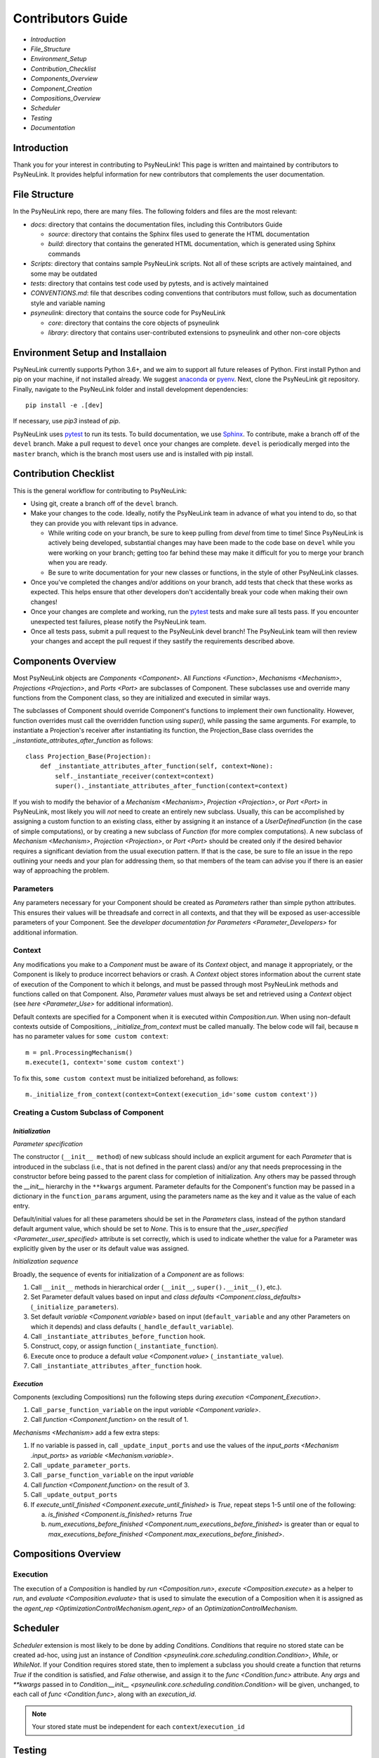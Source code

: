 Contributors Guide
==================

* `Introduction`
* `File_Structure`
* `Environment_Setup`
* `Contribution_Checklist`
* `Components_Overview`
* `Component_Creation`
* `Compositions_Overview`
* `Scheduler`
* `Testing`
* `Documentation`

.. _Introduction:

Introduction
------------

Thank you for your interest in contributing to PsyNeuLink! This page is written and maintained by contributors to
PsyNeuLink. It provides helpful information for new contributors that complements the user documentation.

.. _File_Structure:

File Structure
--------------

In the PsyNeuLink repo, there are many files. The following folders and files are the most relevant:

- *docs*:  directory that contains the documentation files, including this Contributors Guide

  * *source*: directory that contains the Sphinx files used to generate the HTML documentation
  * *build*: directory that contains the generated HTML documentation, which is generated using Sphinx commands

- *Scripts*:  directory that contains sample PsyNeuLink scripts. Not all of these scripts are actively maintained, and
  some may be outdated

- *tests*: directory that contains test code used by pytests, and is actively maintained

- *CONVENTIONS.md*: file that describes coding conventions that contributors must follow, such as documentation style
  and variable naming

- *psyneulink*: directory that contains the source code for PsyNeuLink

  * *core*: directory that contains the core objects of psyneulink
  * *library*: directory that contains user-contributed extensions to psyneulink and other non-core objects

.. _Environment_Setup:

Environment Setup and Installaion
---------------------------------

PsyNeuLink currently supports Python 3.6+, and we aim to support all future releases of Python.
First install Python and pip on your machine, if not installed already.
We suggest `anaconda <https://www.anaconda.com/>`_ or `pyenv <https://github.com/pyenv/pyenv>`_.
Next, clone the PsyNeuLink git repository.
Finally, navigate to the PsyNeuLink folder and install development dependencies::

    pip install -e .[dev]

If necessary, use `pip3` instead of `pip`.

PsyNeuLink uses `pytest <https://docs.pytest.org/en/latest/index.html>`_ to run its tests.
To build documentation, we use `Sphinx <https://www.sphinx-doc.org/en/master/usage/installation.html>`_.
To contribute, make a branch off of the ``devel`` branch.
Make a pull request to ``devel`` once your changes are complete.
``devel`` is periodically merged into the ``master`` branch, which is the branch most users use and is installed with
pip install.

.. _Contribution_Checklist:

Contribution Checklist
----------------------

This is the general workflow for contributing to PsyNeuLink:

* Using git, create a branch off of the ``devel`` branch.
* Make your changes to the code. Ideally, notify the PsyNeuLink team in advance of what you intend to do, so that
  they can provide you with relevant tips in advance.

  * While writing code on your branch, be sure to keep pulling from `devel` from time to time! Since PsyNeuLink is
    actively being developed, substantial changes may have been made to the code base on ``devel`` while you were
    working on your branch;  getting too far behind these may make it difficult for you to merge your branch when you
    are ready.
  * Be sure to write documentation for your new classes or functions, in the style of other PsyNeuLink classes.

* Once you've completed the changes and/or additions on your branch, add tests that check that these
  works as expected. This helps ensure that other developers don't accidentally break your code when making their own
  changes!
* Once your changes are complete and working, run the `pytest <https://docs.pytest.org/en/latest/index.html>`_ tests
  and make sure all tests pass. If you encounter unexpected test failures, please notify the PsyNeuLink team.
* Once all tests pass, submit a pull request to the PsyNeuLink devel branch! The PsyNeuLink team will then review your
  changes and accept the pull request if they sastify the requirements described above.

.. _Components_Overview:

Components Overview
-------------------

Most PsyNeuLink objects are `Components <Component>`. All `Functions <Function>`, `Mechanisms <Mechanism>`,
`Projections <Projection>`, and `Ports <Port>` are subclasses of Component. These subclasses use and override many
functions from the Component class, so they are initialized and executed in similar ways.

The subclasses of Component should override Component's functions to implement their own functionality.
However, function overrides must call the overridden function using `super()`, while passing the same arguments.
For example, to instantiate a Projection's receiver after instantiating its function,
the Projection_Base class overrides the `_instantiate_attributes_after_function` as follows::

    class Projection_Base(Projection):
        def _instantiate_attributes_after_function(self, context=None):
            self._instantiate_receiver(context=context)
            super()._instantiate_attributes_after_function(context=context)

If you wish to modify the behavior of a `Mechanism <Mechanism>`, `Projection <Projection>`, or `Port <Port>` in
PsyNeuLink, most likely you will *not* need to create an entirely new subclass.  Usually, this can be
accomplished by assigning a custom function to an existing class, either by assigning it an instance of a
`UserDefinedFunction` (in the case of simple computations), or by creating a new subclass of `Function` (for more
complex computations).  A new subclass of `Mechanism <Mechanism>`, `Projection <Projection>`, or `Port <Port>`
should be created only if the desired behavior requires a significant deviation from the usual execution pattern.  If
that is the case, be sure to file an issue in the repo outlining your needs and your plan for addressing them, so that
members of the team can advise you if there is an easier way of approaching the problem.

Parameters
^^^^^^^^^^

Any parameters necessary for your Component should be created as `Parameter`\ s rather than simple python attributes.
This ensures their values will be threadsafe and correct in all contexts, and that they will be exposed as
user-accessible parameters of your Component. See the `developer documentation for Parameters <Parameter_Developers>`
for additional information.

Context
^^^^^^^

Any modifications you make to a `Component` must be aware of its `Context` object, and manage it appropriately, or
the Component is likely to produce incorrect behaviors or crash. A `Context` object stores information about the
current state of execution of the Component to which it belongs, and must be passed through most PsyNeuLink methods
and functions called on that Component. Also, `Parameter` values must always be set and retrieved using a `Context`
object (see `here <Parameter_Use>` for additional information).

Default contexts are specified for a Component when it is executed within `Composition.run`.  When using
non-default contexts outside of Compositions, `_initialize_from_context` must be called manually. The below code will
fail, because ``m`` has no parameter values for ``some custom context``::

    m = pnl.ProcessingMechanism()
    m.execute(1, context='some custom context')

To fix this, ``some custom context`` must be initialized beforehand, as follows::

    m._initialize_from_context(context=Context(execution_id='some custom context'))


.. _Component_Creation:

Creating a Custom Subclass of Component
^^^^^^^^^^^^^^^^^^^^^^^^^^^^^^^^^^^^^^^

.. _Component_Initialization:

*Initialization*
~~~~~~~~~~~~~~~~

*Parameter specification*

The constructor (``__init__ method``) of new sublcass should include an explicit argument for each `Parameter` that
is introduced in the subclass (i.e., that is not defined in the parent class) and/or any that needs preprocessing in
the constructor before being passed to the parent class for completion of initialization. Any others may be passed
through the `__init__` hierarchy in the ``**kwargs`` argument.  Parameter defaults for the Component's function may
be passed in a dictionary in the ``function_params`` argument, using the parameters name as the key and it value as
the value of each entry.

.. [## DOES THE FOLLOWING APPLY TO THE COMPONENT'S function's PARAMS?  IF SO,
   SEEMS TO CONFLICT WITH PREVIOUS SENTENCE.  IF NOT, THEN MOVE TO BEFORE PREVIOUS SENTENCE.]

Default/initial values for
all these parameters should be set in the `Parameters` class, instead of the python standard default argument value,
which should be set to `None`. This is to ensure that the `_user_specified <Parameter._user_specified>` attribute is
set correctly, which is used to indicate whether the value for a Parameter was explicitly given by the user or its
default value was assigned.

.. [## I THINK IT WOULD BE GOOD TO HAVE AN EXAMPLE OR TWO HERE]

*Initialization sequence*

Broadly, the sequence of events for initialization of a `Component` are as follows:

#. Call ``__init__`` methods in hierarchical order (``__init__``, ``super().__init__()``, etc.).
#. Set Parameter default values based on input and `class defaults <Component.class_defaults>`
   (``_initialize_parameters``).
#. Set default `variable <Component.variable>` based on input (``default_variable`` and any other Parameters on which
   it depends) and class defaults (``_handle_default_variable``).
#. Call ``_instantiate_attributes_before_function`` hook.
#. Construct, copy, or assign function (``_instantiate_function``).
#. Execute once to produce a default `value <Component.value>` (``_instantiate_value``).
#. Call ``_instantiate_attributes_after_function`` hook.


*Execution*
~~~~~~~~~~~

Components (excluding Compositions) run the following steps during `execution <Component_Execution>`.

#. Call ``_parse_function_variable`` on the input `variable <Component.variale>`.
#. Call `function <Component.function>` on the result of 1.

`Mechanisms <Mechanism>` add a few extra steps:

#. If no variable is passed in, call ``_update_input_ports`` and use the values of the `input_ports <Mechanism
   .input_ports>` as `variable <Mechanism.variable>`.
#. Call ``_update_parameter_ports``.
#. Call ``_parse_function_variable`` on the input `variable`
#. Call `function <Component.function>` on the result of 3.
#. Call ``_update_output_ports``
#. If `execute_until_finished <Component.execute_until_finished>` is `True`, repeat steps 1-5 until one of the
   following:

   a. `is_finished <Component.is_finished>` returns `True`
   b. `num_executions_before_finished <Component.num_executions_before_finished>` is greater than or equal to
      `max_executions_before_finished <Component.max_executions_before_finished>`.

.. _Compositions_Overview:

Compositions Overview
---------------------

Execution
^^^^^^^^^

The execution of a `Composition` is handled by `run <Composition.run>`, `execute <Composition.execute>` as a helper to
`run`, and `evaluate <Composition.evaluate>` that is used to simulate the execution of a Composition when it is
assigned as the `agent_rep <OptimizationControlMechanism.agent_rep>` of an `OptimizationControlMechanism`.

.. **Extensive summary of function calls here?** [JDC:  PROBABLY A GOOD IDEA]

.. _Scheduler:

Scheduler
---------

`Scheduler` extension is most likely to be done by adding `Condition`\ s. `Condition`\ s that require no stored state can be created ad-hoc, using just an instance of `Condition <psyneulink.core.scheduling.condition.Condition>`, `While`, or `WhileNot`. If your Condition requires stored state, then to implement a subclass you should create a function that returns `True` if the condition is satisfied, and `False` otherwise, and assign it to the `func <Condition.func>` attribute. Any `args` and `**kwargs` passed in to `Condition.__init__ <psyneulink.core.scheduling.condition.Condition>` will be given, unchanged, to each call of `func <Condition.func>`, along with an `execution_id`.

.. note::

    Your stored state must be independent for each ``context``/``execution_id``

.. _Testing:

Testing
-------

PsyNeuLink uses pytest and a test suite in the ``tests`` directory. When contributing, you should include tests with your submission. You may find it helpful to create tests for your contribution before writing it, to help you achieve your desired behavior. Code and documentation style is enforced by the python modules ``pytest-pycodestyle`` and ``pytest-pydocstyle``.

To run all the tests that must pass for your contribution to be accepted, simply run ``pytest`` in the `PsyNeuLink` directory.

.. _Documentation:

Documentation
-------------

Documentation is done through the Sphinx library. Documentation for the `master` and `devel` branches can be found `here <https://princetonuniversity.github.io/PsyNeuLink/>`_ and `here <https://princetonuniversity.github.io/PsyNeuLink/branch/devel/index.html>`_, respectively. When learning about PsyNeuLink, generating the Sphinx documentation is unnecessary because the online documentation exists.

To understand Sphinx syntax, start `here <http://www.sphinx-doc.org/en/master/usage/restructuredtext/basics.html>`_ .

However, when editing documentation, you should generate Sphinx documentation in order to preview your changes before publishing to `devel`. To generate Sphinx documentation from your local branch, run `make html` in Terminal, while in the `docs` folder. The resulting HTML should be in your `docs/build` folder. (Do not commit these built HTML files to Github. They are simply for testing/preview purposes.)

Example
-------

Here, we will create a custom Function, ``RandomIntegrator`` that uses stored state and randomness.

1. Inherit from a relevant PsyNeuLink Component. Use `IntegratorFunction` so that we have access to the `previous_value` and `rate` Parameters.
::

    class RandomIntegrator(IntegratorFunction):

2. Create a nested `Parameters` class with values we will need.
::

        class Parameters(IntegratorFunction.Parameters):

            random_state = Parameter(None, pnl_internal=True)
            previous_value_2 = Parameter(np.array([1000]), pnl_internal=True)

`random_state` is used to generate random numbers statefully and independently. `previous_value_2` will be used in our function, and has its default value set arbitrarily to 10 to distinguish it from `previous_value`, which is created on `IntegratorFunction.Parameters` and so does not need to be overridden here. We set the attribute `pnl_internal` to ``True`` on each of these Parameters for use with the `JSON/OpenNeuro collaboration <json>`, indicating that they are not going to be relevant to modeling platforms other than PsyNeuLink.

3. Create an `__init__` method.
::

        def __init__(
            self,
            seed=None,
            previous_value_2=None,
            **kwargs
        ):
            if seed is None:
                seed = get_global_seed()

            super().__init__(
                previous_value_2=previous_value_2,
                random_state=np.random.RandomState([seed]),
                **kwargs
            )

Note that the default value for ``previous_value_2`` is ``None``, `see above <Component_Initialization>`. Any other Parameters will be handled through `**kwargs`.

4. Write a `_function` method (`function <Function.function>` is implemented as a generic wrapper around other Function classes' `_function` methods.)
::

        def _function(
            self,
            variable=None,  # the main input
            context=None,
            params=None,    # future use, runtime_params
        ):
            rate = self.get_current_function_param('rate', context)
            if self.parameters.random_state._get(context).choice([1, 2]) == 1:
                new_value = self.parameters.previous_value._get(context) + rate * variable
                self.parameters.previous_value._set(new_value, context)
            else:
                new_value = self.parameters.previous_value_2._get(context) + rate * variable
                self.parameters.previous_value_2._set(new_value, context)

            return self.convert_output_type(new_value)

`RandomIntegrator` chooses one of its previous values, adds the product of `rate` and `variable` to it, returns the result, and stores that result back into the appropriate previous value.

We use `get_current_function_param` instead of a basic `_get` for rate, because it is a `modulable Parameter <Parameter.modulable>`, meaning it has an associated `ParameterPort` on its owning Mechanism (if it exists). This ensures that the modulated value for rate is returned, if applicable (otherwise, the base value is used, which is equivalent to `_get`. `previous_value` and `previous_value_2` are not modulable, so we can simply use `_get` directly.

We run `convert_output_type` before returning as a general pattern on Functions with simple output. See `Function_Output_Type_Conversion`.

Below is the full class, ready to be included in PsyNeuLink.

::

    import numpy as np
    from psyneulink import IntegratorFunction, Parameter
    from psyneulink.core.globals.utilities import get_global_seed


    class RandomIntegrator(IntegratorFunction):

        class Parameters(IntegratorFunction.Parameters):

            random_state = Parameter(None, pnl_internal=True)
            previous_value_2 = Parameter(np.array([1000]), pnl_internal=True)

        def __init__(
            self,
            seed=None,
            previous_value_2=None,
            **kwargs
        ):
            if seed is None:
                seed = get_global_seed()

            super().__init__(
                previous_value_2=previous_value_2,
                random_state=np.random.RandomState([seed]),
                **kwargs
            )

        def _function(
            self,
            variable=None,  # the main input
            context=None,
            params=None,    # future use, runtime_params
        ):
            rate = self.get_current_function_param('rate', context)
            if self.parameters.random_state._get(context).choice([1, 2]) == 1:
                new_value = self.parameters.previous_value._get(context) + rate * variable
                self.parameters.previous_value._set(new_value, context)
            else:
                new_value = self.parameters.previous_value_2._get(context) + rate * variable
                self.parameters.previous_value_2._set(new_value, context)

            return self.convert_output_type(new_value)
